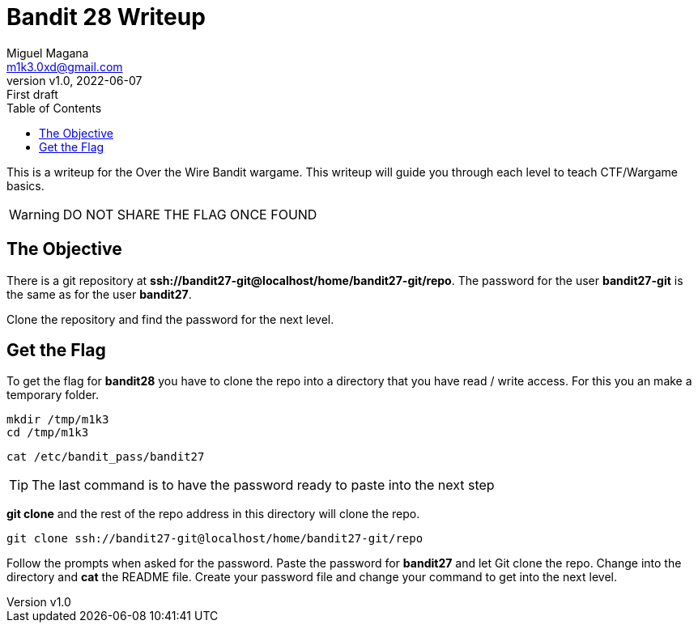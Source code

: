 = Bandit 28 Writeup
:author: Miguel Magana
:email:  m1k3.0xd@gmail.com
:revnumber: v1.0 
:revdate: 2022-06-07
:revremark: First draft
:toc: auto


This is a writeup for the Over the Wire Bandit wargame. This writeup will guide you through each level to teach CTF/Wargame basics.

WARNING: DO NOT SHARE THE FLAG ONCE FOUND

== The Objective
There is a git repository at *ssh://bandit27-git@localhost/home/bandit27-git/repo*. The password for the user *bandit27-git* is the same as for the user *bandit27*.

Clone the repository and find the password for the next level.

== Get the Flag
To get the flag for *bandit28* you have to clone the repo into a directory that you have read / write access. For this you an make a temporary folder.

 mkdir /tmp/m1k3
 cd /tmp/m1k3
 
 cat /etc/bandit_pass/bandit27

TIP: The last command is to have the password ready to paste into the next step

*git clone* and the rest of the repo address in this directory will clone the repo.

 git clone ssh://bandit27-git@localhost/home/bandit27-git/repo

Follow the prompts when asked for the password. Paste the password for *bandit27* and let Git clone the repo. Change into the directory and *cat* the README file. Create your password file and change your command to get into the next level.
